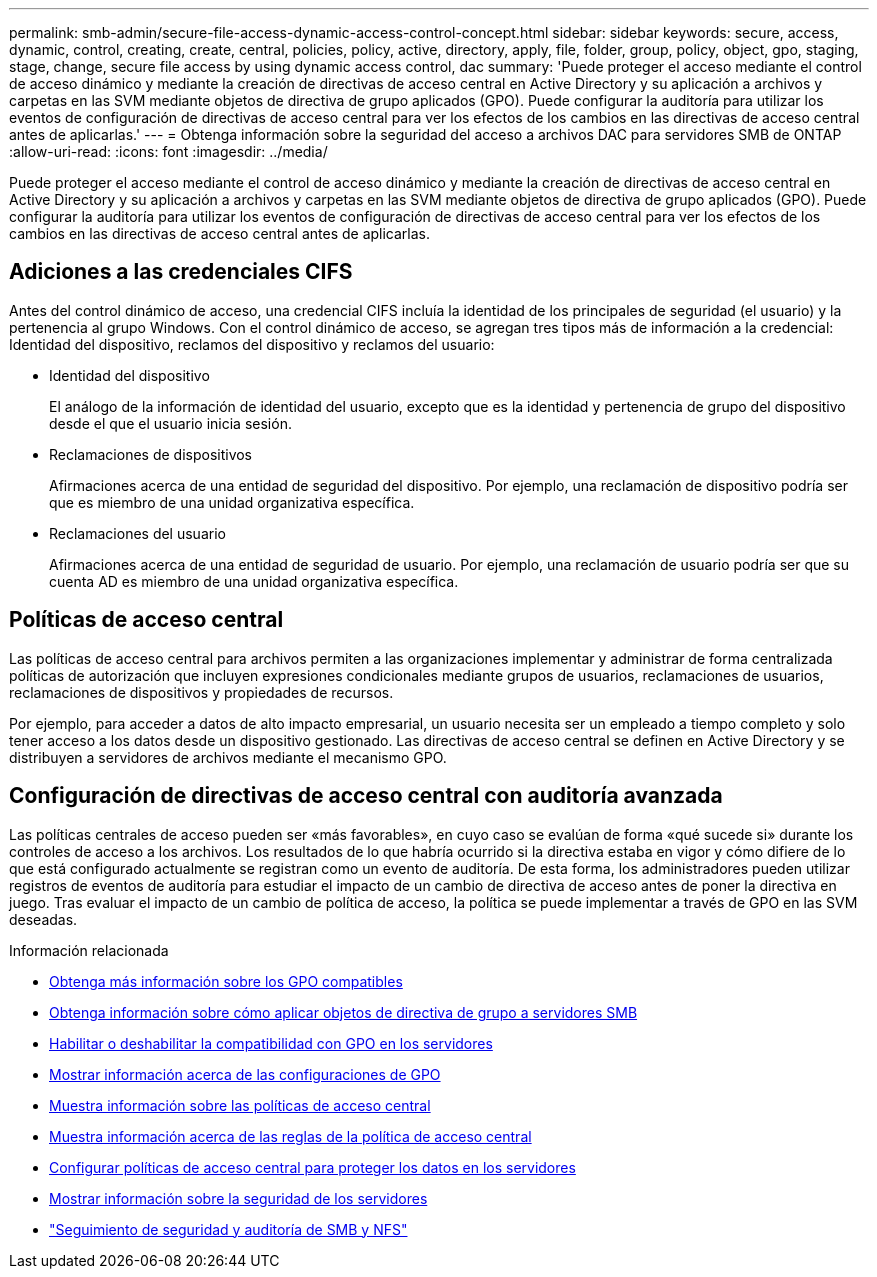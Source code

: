 ---
permalink: smb-admin/secure-file-access-dynamic-access-control-concept.html 
sidebar: sidebar 
keywords: secure, access, dynamic, control, creating, create, central, policies, policy, active, directory, apply, file, folder, group, policy, object, gpo, staging, stage, change, secure file access by using dynamic access control, dac 
summary: 'Puede proteger el acceso mediante el control de acceso dinámico y mediante la creación de directivas de acceso central en Active Directory y su aplicación a archivos y carpetas en las SVM mediante objetos de directiva de grupo aplicados (GPO). Puede configurar la auditoría para utilizar los eventos de configuración de directivas de acceso central para ver los efectos de los cambios en las directivas de acceso central antes de aplicarlas.' 
---
= Obtenga información sobre la seguridad del acceso a archivos DAC para servidores SMB de ONTAP
:allow-uri-read: 
:icons: font
:imagesdir: ../media/


[role="lead"]
Puede proteger el acceso mediante el control de acceso dinámico y mediante la creación de directivas de acceso central en Active Directory y su aplicación a archivos y carpetas en las SVM mediante objetos de directiva de grupo aplicados (GPO). Puede configurar la auditoría para utilizar los eventos de configuración de directivas de acceso central para ver los efectos de los cambios en las directivas de acceso central antes de aplicarlas.



== Adiciones a las credenciales CIFS

Antes del control dinámico de acceso, una credencial CIFS incluía la identidad de los principales de seguridad (el usuario) y la pertenencia al grupo Windows. Con el control dinámico de acceso, se agregan tres tipos más de información a la credencial: Identidad del dispositivo, reclamos del dispositivo y reclamos del usuario:

* Identidad del dispositivo
+
El análogo de la información de identidad del usuario, excepto que es la identidad y pertenencia de grupo del dispositivo desde el que el usuario inicia sesión.

* Reclamaciones de dispositivos
+
Afirmaciones acerca de una entidad de seguridad del dispositivo. Por ejemplo, una reclamación de dispositivo podría ser que es miembro de una unidad organizativa específica.

* Reclamaciones del usuario
+
Afirmaciones acerca de una entidad de seguridad de usuario. Por ejemplo, una reclamación de usuario podría ser que su cuenta AD es miembro de una unidad organizativa específica.





== Políticas de acceso central

Las políticas de acceso central para archivos permiten a las organizaciones implementar y administrar de forma centralizada políticas de autorización que incluyen expresiones condicionales mediante grupos de usuarios, reclamaciones de usuarios, reclamaciones de dispositivos y propiedades de recursos.

Por ejemplo, para acceder a datos de alto impacto empresarial, un usuario necesita ser un empleado a tiempo completo y solo tener acceso a los datos desde un dispositivo gestionado. Las directivas de acceso central se definen en Active Directory y se distribuyen a servidores de archivos mediante el mecanismo GPO.



== Configuración de directivas de acceso central con auditoría avanzada

Las políticas centrales de acceso pueden ser «más favorables», en cuyo caso se evalúan de forma «qué sucede si» durante los controles de acceso a los archivos. Los resultados de lo que habría ocurrido si la directiva estaba en vigor y cómo difiere de lo que está configurado actualmente se registran como un evento de auditoría. De esta forma, los administradores pueden utilizar registros de eventos de auditoría para estudiar el impacto de un cambio de directiva de acceso antes de poner la directiva en juego. Tras evaluar el impacto de un cambio de política de acceso, la política se puede implementar a través de GPO en las SVM deseadas.

.Información relacionada
* xref:supported-gpos-concept.adoc[Obtenga más información sobre los GPO compatibles]
* xref:applying-group-policy-objects-concept.adoc[Obtenga información sobre cómo aplicar objetos de directiva de grupo a servidores SMB]
* xref:enable-disable-gpo-support-task.adoc[Habilitar o deshabilitar la compatibilidad con GPO en los servidores]
* xref:display-gpo-config-task.adoc[Mostrar información acerca de las configuraciones de GPO]
* xref:display-central-access-policies-task.adoc[Muestra información sobre las políticas de acceso central]
* xref:display-central-access-policy-rules-task.adoc[Muestra información acerca de las reglas de la política de acceso central]
* xref:configure-central-access-policies-secure-data-task.adoc[Configurar políticas de acceso central para proteger los datos en los servidores]
* xref:display-dynamic-access-control-security-task.adoc[Mostrar información sobre la seguridad de los servidores]
* link:../nas-audit/index.html["Seguimiento de seguridad y auditoría de SMB y NFS"]


